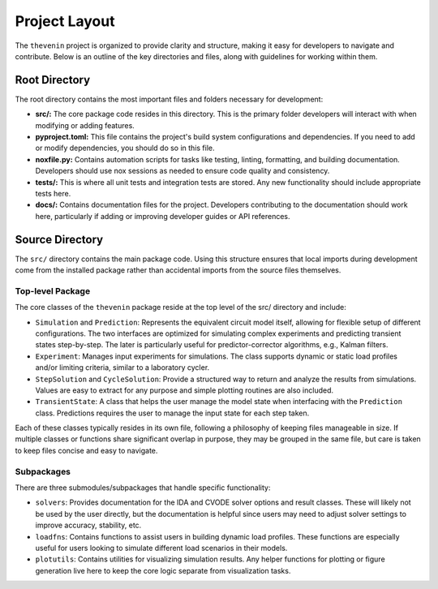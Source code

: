 Project Layout
==============
The ``thevenin`` project is organized to provide clarity and structure, making it easy for developers to navigate and contribute. Below is an outline of the key directories and files, along with guidelines for working within them.

Root Directory
--------------
The root directory contains the most important files and folders necessary for development:

* **src/:** The core package code resides in this directory. This is the primary folder developers will interact with when modifying or adding features.
* **pyproject.toml:** This file contains the project's build system configurations and dependencies. If you need to add or modify dependencies, you should do so in this file.
* **noxfile.py:** Contains automation scripts for tasks like testing, linting, formatting, and building documentation. Developers should use nox sessions as needed to ensure code quality and consistency.
* **tests/:** This is where all unit tests and integration tests are stored. Any new functionality should include appropriate tests here.
* **docs/:** Contains documentation files for the project. Developers contributing to the documentation should work here, particularly if adding or improving developer guides or API references.

Source Directory
----------------
The ``src/`` directory contains the main package code. Using this structure ensures that local imports during development come from the installed package rather than accidental imports from the source files themselves.

Top-level Package
^^^^^^^^^^^^^^^^^
The core classes of the ``thevenin`` package reside at the top level of the src/ directory and include:

* ``Simulation`` and ``Prediction``: Represents the equivalent circuit model itself, allowing for flexible setup of different configurations. The two interfaces are optimized for simulating complex experiments and predicting transient states step-by-step. The later is particularly useful for predictor-corrector algorithms, e.g., Kalman filters.
* ``Experiment``: Manages input experiments for simulations. The class supports dynamic or static load profiles and/or limiting criteria, similar to a laboratory cycler.
* ``StepSolution`` and ``CycleSolution``: Provide a structured way to return and analyze the results from simulations. Values are easy to extract for any purpose and simple plotting routines are also included.
* ``TransientState``: A class that helps the user manage the model state when interfacing with the ``Prediction`` class. Predictions requires the user to manage the input state for each step taken.

Each of these classes typically resides in its own file, following a philosophy of keeping files manageable in size. If multiple classes or functions share significant overlap in purpose, they may be grouped in the same file, but care is taken to keep files concise and easy to navigate.

Subpackages
^^^^^^^^^^^
There are three submodules/subpackages that handle specific functionality:

* ``solvers``: Provides documentation for the IDA and CVODE solver options and result classes. These will likely not be used by the user directly, but the documentation is helpful since users may need to adjust solver settings to improve accuracy, stability, etc.
* ``loadfns``: Contains functions to assist users in building dynamic load profiles. These functions are especially useful for users looking to simulate different load scenarios in their models.
* ``plotutils``: Contains utilities for visualizing simulation results. Any helper functions for plotting or figure generation live here to keep the core logic separate from visualization tasks.
